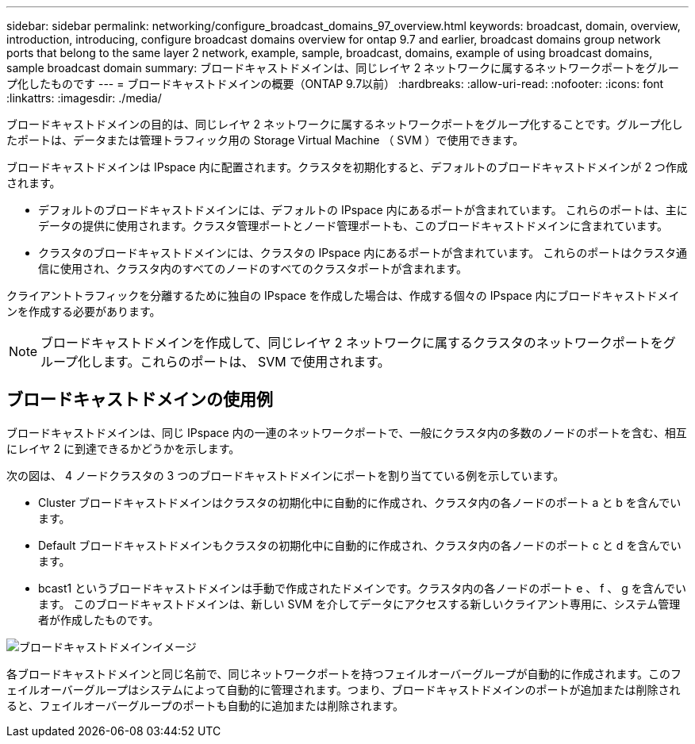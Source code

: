 ---
sidebar: sidebar 
permalink: networking/configure_broadcast_domains_97_overview.html 
keywords: broadcast, domain, overview, introduction, introducing, configure broadcast domains overview for ontap 9.7 and earlier, broadcast domains group network ports that belong to the same layer 2 network, example, sample, broadcast, domains, example of using broadcast domains, sample broadcast domain 
summary: ブロードキャストドメインは、同じレイヤ 2 ネットワークに属するネットワークポートをグループ化したものです 
---
= ブロードキャストドメインの概要（ONTAP 9.7以前）
:hardbreaks:
:allow-uri-read: 
:nofooter: 
:icons: font
:linkattrs: 
:imagesdir: ./media/


[role="lead"]
ブロードキャストドメインの目的は、同じレイヤ 2 ネットワークに属するネットワークポートをグループ化することです。グループ化したポートは、データまたは管理トラフィック用の Storage Virtual Machine （ SVM ）で使用できます。

ブロードキャストドメインは IPspace 内に配置されます。クラスタを初期化すると、デフォルトのブロードキャストドメインが 2 つ作成されます。

* デフォルトのブロードキャストドメインには、デフォルトの IPspace 内にあるポートが含まれています。
これらのポートは、主にデータの提供に使用されます。クラスタ管理ポートとノード管理ポートも、このブロードキャストドメインに含まれています。
* クラスタのブロードキャストドメインには、クラスタの IPspace 内にあるポートが含まれています。
これらのポートはクラスタ通信に使用され、クラスタ内のすべてのノードのすべてのクラスタポートが含まれます。


クライアントトラフィックを分離するために独自の IPspace を作成した場合は、作成する個々の IPspace 内にブロードキャストドメインを作成する必要があります。


NOTE: ブロードキャストドメインを作成して、同じレイヤ 2 ネットワークに属するクラスタのネットワークポートをグループ化します。これらのポートは、 SVM で使用されます。



== ブロードキャストドメインの使用例

ブロードキャストドメインは、同じ IPspace 内の一連のネットワークポートで、一般にクラスタ内の多数のノードのポートを含む、相互にレイヤ 2 に到達できるかどうかを示します。

次の図は、 4 ノードクラスタの 3 つのブロードキャストドメインにポートを割り当てている例を示しています。

* Cluster ブロードキャストドメインはクラスタの初期化中に自動的に作成され、クラスタ内の各ノードのポート a と b を含んでいます。
* Default ブロードキャストドメインもクラスタの初期化中に自動的に作成され、クラスタ内の各ノードのポート c と d を含んでいます。
* bcast1 というブロードキャストドメインは手動で作成されたドメインです。クラスタ内の各ノードのポート e 、 f 、 g を含んでいます。
このブロードキャストドメインは、新しい SVM を介してデータにアクセスする新しいクライアント専用に、システム管理者が作成したものです。


image:Broadcast_Domains2.png["ブロードキャストドメインイメージ"]

各ブロードキャストドメインと同じ名前で、同じネットワークポートを持つフェイルオーバーグループが自動的に作成されます。このフェイルオーバーグループはシステムによって自動的に管理されます。つまり、ブロードキャストドメインのポートが追加または削除されると、フェイルオーバーグループのポートも自動的に追加または削除されます。

